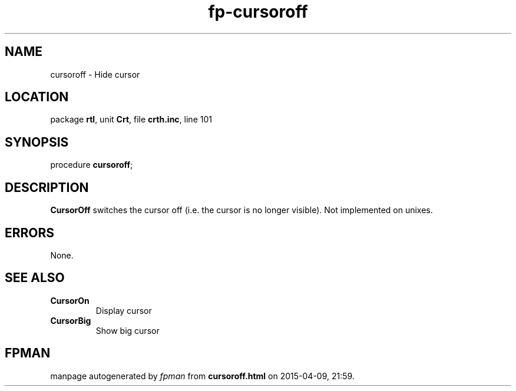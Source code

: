 .\" file autogenerated by fpman
.TH "fp-cursoroff" 3 "2014-03-14" "fpman" "Free Pascal Programmer's Manual"
.SH NAME
cursoroff - Hide cursor
.SH LOCATION
package \fBrtl\fR, unit \fBCrt\fR, file \fBcrth.inc\fR, line 101
.SH SYNOPSIS
procedure \fBcursoroff\fR;
.SH DESCRIPTION
\fBCursorOff\fR switches the cursor off (i.e. the cursor is no longer visible). Not implemented on unixes.


.SH ERRORS
None.


.SH SEE ALSO
.TP
.B CursorOn
Display cursor
.TP
.B CursorBig
Show big cursor

.SH FPMAN
manpage autogenerated by \fIfpman\fR from \fBcursoroff.html\fR on 2015-04-09, 21:59.

